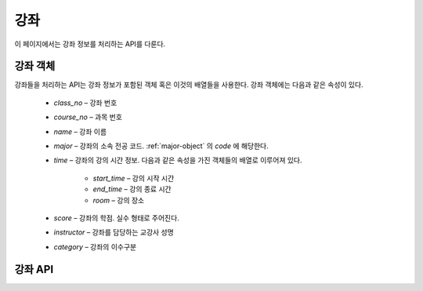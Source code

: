 강좌
****

이 페이지에서는 강좌 정보를 처리하는 API를 다룬다.

.. _class-object:

강좌 객체
=========

강좌들을 처리하는 API는 강좌 정보가 포함된 객체 혹은 이것의 배열들을 사용한다. 강좌 객체에는 다음과 같은 속성이 있다.

   * `class_no` – 강좌 번호
   * `course_no` – 과목 번호
   * `name` – 강좌 이름
   * `major` – 강좌의 소속 전공 코드. :ref:`major-object` 의 `code` 에 해당한다.
   * `time` – 강좌의 강의 시간 정보. 다음과 같은 속성을 가진 객체들의 배열로 이루어져 있다.

      * `start_time` – 강의 시작 시간
      * `end_time` – 강의 종료 시간
      * `room` – 강의 장소

   * `score` – 강좌의 학점. 실수 형태로 주어진다.
   * `instructor` – 강좌를 담당하는 교강사 성명
   * `category` – 강좌의 이수구분

강좌 API
===========

.. http:get:: /api/classes
    
   강좌 정보 목록
 
   **요청 예시**:
 
   .. sourcecode:: http
 
      GET /api/classes?major=MT303 HTTP/1.1
      Host: example.com
      Accept: application/json, text/javascript
 
   :query name: 검색할 강좌 이름
   :query grade: 검색할 강좌 학점
   :query major: 검색할 강좌의 소속 전공
   :query class_no: 검색할 강좌의 강좌 코드
   :query course_no: 검색할 강좌의 과목 코드
   :query time: 검색할 강좌의 시간 범위. ``xyyzz`` 와 같은 형식으로 주어진다.
                x는 요일(1: 월요일, 2: 화요일, ...), yy는 시작 교시, zz는 끝 교시를 나타낸다.
                예를 들어, ``20308`` 로 주어지면 화요일 3교시부터 8교시까지에 속하는 강좌들의 목록을 반환한다.
   :request Accept: ``application/json`` 혹은 ``text/javascript``
 
   **응답 예시**:
 
   .. sourcecode:: http

      HTTP/1.1 200 OK
      Content-Type: application/json

      [
        {
          "class_no": "10462",
          "course_no": "COE301",
          "name": "공업수학",
          "major": "MT303",
          "time": [
            {"start_time": 106, "end_time": 108, "room": "H77-0207"},
            {"start_time": 415, "end_time": 417, "room": "H77-0207"}
          ],
          "score": 3.00,
          "instructor": "최윤성",
          "category": "전공핵심"
        },
        {
          "class_no": "10464",
          "course_no": "CSE409",
          "name": "시스템프로그래밍",
          "major": "MT303",
          "time": [
            {"start_time": 411, "end_time": 414, "room": "H77-0607"},
            {"start_time": 515, "end_time": 518, "room": "H77-0607"}
          ],
          "score": 3.00,
          "instructor": "조인휘",
          "category": "전공핵심"
        },
        {
          "class_no": "10465",
          "course_no": "ECE308",
          "name": "신호와시스템",
          "major": "MT303",
          "time": [
            {"start_time": 207, "end_time": 209, "room": "H77-0207"},
            {"start_time": 403, "end_time": 405, "room": "H77-0207"}
          ],
          "score": 3.00,
          "instructor": "이상화",
          "category": "전공핵심"
        },
        {
          "class_no": "10474",
          "course_no": "MAT203",
          "name": "선형대수",
          "major": "MT303",
          "time": [
            {"start_time": 116, "end_time": 118, "room": "H77-0203"},
            {"start_time": 316, "end_time": 318, "room": "H77-0207"}
          ],
          "score": 3.00,
          "instructor": "이병호",
          "category": "기초필수"
        }
      ]

.. http:post:: /api/classes

   새로운 강좌 생성
 
   **요청 예시**
 
   .. sourcecode:: http

      POST /api/classes HTTP/1.1
      Host: example.com
      Content-Type: application/json

      {
        "class_no": "10464",
        "course_no": "CSE409",
        "name": "시스템프로그래밍",
        "major": "MT303",
        "time": [
          {"start_time": 411, "end_time": 414, "room": "H77-0607"},
          {"start_time": 515, "end_time": 518, "room": "H77-0607"}
        ],
        "score": 3.00,
        "instructor": "조인휘",
        "category": "전공핵심"
      }
 
   JSON 파라미터에 대한 정보는 :ref:`class-object` 참조.

   :reqheader Content-Type: ``application/json``
 
   **응답 예시**:
 
   .. sourcecode:: http
 
      HTTP/1.1 200 OK
 
   :statuscode 200: 강좌 추가 성공
   :statuscode 404: 강좌 추가 실패. 강좌 번호가 같은 강좌가 이미 존재하는 경우가 여기에 포함된다.

.. http:put:: /api/classes/(class_no)

   강좌 정보 수정
 
   **요청 예시**
 
   .. sourcecode:: http

      PUT /api/classes/10464 HTTP/1.1
      Host: example.com
      Content-Type: application/json

      {
        "class_no": "10464",
        "course_no": "CSE409",
        "name": "시스템프로그래밍",
        "major": "MT303",
        "time": [
          {"start_time": 411, "end_time": 414, "room": "H77-0607"},
          {"start_time": 515, "end_time": 518, "room": "H77-0607"}
        ],
        "score": 3.00,
        "instructor": "조인휘",
        "category": "전공핵심"
      }
 
   JSON 파라미터에 대한 정보는 :ref:`class-object` 참조.

   :reqheader Content-Type: ``application/json``
  
   **응답 예시**
 
   .. sourcecode:: http
 
      HTTP/1.1 200 OK
 
   :statuscode 200: 강좌 정보 수정 성공
   :statuscode 404: 강좌 정보 수정 실패

.. http:get:: /api/classes/(class_no)

   강좌 번호가 `class_no` 인 강좌
 
   **요청 예시**
 
   .. sourcecode:: http

      GET /api/classes/10464 HTTP/1.1
      Host: example.com
      Accept: application/json, text/javascript

   :param class_no: 받아올 강좌의 수업코드
   :request Accept: ``application/json`` 혹은 ``text/javascript``
 
   **응답 예시**
 
   .. sourcecode:: http

      HTTP/1.1 200 OK

      {
        "class_no": "10464",
        "course_no": "CSE409",
        "name": "시스템프로그래밍",
        "major": "MT303",
        "time": [
          {"start_time": 411, "end_time": 414, "room": "H77-0607"},
          {"start_time": 515, "end_time": 518, "room": "H77-0607"}
        ],
        "score": 3.00,
        "instructor": "조인휘",
        "category": "전공핵심"
      }
 
   :resheader Content-Type: ``application/json``
   :statuscode 200: 강좌 정보 수정 성공
   :statuscode 404: 강좌 정보 수정 실패

.. http:delete:: /api/classes/(class_no)

   강좌 번호가 `class_no` 인 강좌 삭제
 
   **요청 예시**
 
   .. sourcecode:: http
 
      DELETE /api/classes/10464 HTTP/1.1
      Host: example.com
      Accept: application/json, text/javascript
 
   :param class_no: 삭제하려는 강좌의 강좌 번호
 
   **응답 예시**
 
   .. sourcecode:: http
 
      HTTP/1.1 200 OK
 
   :statuscode 200: 강좌 삭제 성공
   :statuscode 404: 강좌 삭제 실패
